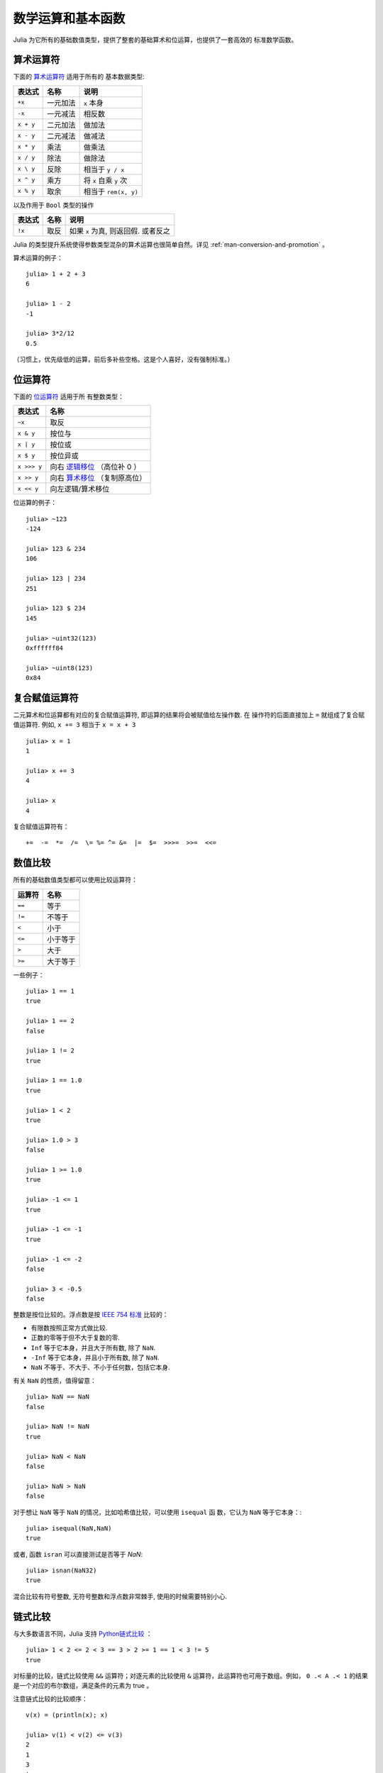 .. _man-mathematical-operations:

******************
数学运算和基本函数
******************

Julia 为它所有的基础数值类型，提供了整套的基础算术和位运算，也提供了一套高效的
标准数学函数。

算术运算符
----------

下面的 `算术运算符
<http://en.wikipedia.org/wiki/Arithmetic#Arithmetic_operations>`_ 适用于所有的
基本数据类型:


+-----------+----------+------------------------+
| 表达式    | 名称     | 说明                   |
+===========+==========+========================+
| ``+x``    | 一元加法 | ``x`` 本身             |
+-----------+----------+------------------------+
| ``-x``    | 一元减法 | 相反数                 |
+-----------+----------+------------------------+
| ``x + y`` | 二元加法 | 做加法                 |
+-----------+----------+------------------------+
| ``x - y`` | 二元减法 | 做减法                 |
+-----------+----------+------------------------+
| ``x * y`` | 乘法     | 做乘法                 |
+-----------+----------+------------------------+
| ``x / y`` | 除法     | 做除法                 |
+-----------+----------+------------------------+
| ``x \ y`` | 反除     | 相当于 ``y / x``       |
+-----------+----------+------------------------+
| ``x ^ y`` | 乘方     | 将 ``x`` 自乘 ``y`` 次 |
+-----------+----------+------------------------+
| ``x % y`` | 取余     | 相当于 ``rem(x, y)``   |
+-----------+----------+------------------------+

以及作用于 ``Bool`` 类型的操作

+--------+------+-------------------------------------+
| 表达式 | 名称 | 说明                                |
+========+======+=====================================+
| ``!x`` | 取反 | 如果 ``x`` 为真, 则返回假. 或者反之 |
+--------+------+-------------------------------------+

Julia 的类型提升系统使得参数类型混杂的算术运算也很简单自然。详见
:ref:`man-conversion-and-promotion` 。


算术运算的例子： ::

    julia> 1 + 2 + 3
    6

    julia> 1 - 2
    -1

    julia> 3*2/12
    0.5

（习惯上，优先级低的运算，前后多补些空格。这是个人喜好，没有强制标准。）

位运算符
--------

下面的 `位运算符
<http://en.wikipedia.org/wiki/Bitwise_operation#Bitwise_operators>`_ 适用于所
有整数类型：

+-------------+---------------------------------------------------------------------------------+
| 表达式      | 名称                                                                            |
+=============+=================================================================================+
| ``~x``      | 取反                                                                            |
+-------------+---------------------------------------------------------------------------------+
| ``x & y``   | 按位与                                                                          |
+-------------+---------------------------------------------------------------------------------+
| ``x | y``   | 按位或                                                                          |
+-------------+---------------------------------------------------------------------------------+
| ``x $ y``   | 按位异或                                                                        |
+-------------+---------------------------------------------------------------------------------+
| ``x >>> y`` | 向右 `逻辑移位 <http://en.wikipedia.org/wiki/Logical_shift>`_ （高位补 0 ）     |
+-------------+---------------------------------------------------------------------------------+
| ``x >> y``  | 向右 `算术移位 <http://en.wikipedia.org/wiki/Arithmetic_shift>`_ （复制原高位） |
+-------------+---------------------------------------------------------------------------------+
| ``x << y``  | 向左逻辑/算术移位                                                               |
+-------------+---------------------------------------------------------------------------------+


位运算的例子： ::

    julia> ~123
    -124

    julia> 123 & 234
    106

    julia> 123 | 234
    251

    julia> 123 $ 234
    145

    julia> ~uint32(123)
    0xffffff84

    julia> ~uint8(123)
    0x84

复合赋值运算符
--------------

二元算术和位运算都有对应的复合赋值运算符, 即运算的结果将会被赋值给左操作数. 在
操作符的后面直接加上 ``=`` 就组成了复合赋值运算符. 例如, ``x += 3`` 相当于 ``x
= x + 3`` ::

      julia> x = 1
      1

      julia> x += 3
      4

      julia> x
      4

复合赋值运算符有： ::

    +=  -=  *=  /=  \= %= ^= &=  |=  $=  >>>=  >>=  <<=


.. _man-numeric-comparisons:

数值比较
--------

所有的基础数值类型都可以使用比较运算符：

+--------+----------+
| 运算符 | 名称     |
+========+==========+
| ``==`` | 等于     |
+--------+----------+
| ``!=`` | 不等于   |
+--------+----------+
| ``<``  | 小于     |
+--------+----------+
| ``<=`` | 小于等于 |
+--------+----------+
| ``>``  | 大于     |
+--------+----------+
| ``>=`` | 大于等于 |
+--------+----------+

一些例子： ::

    julia> 1 == 1
    true

    julia> 1 == 2
    false

    julia> 1 != 2
    true

    julia> 1 == 1.0
    true

    julia> 1 < 2
    true

    julia> 1.0 > 3
    false

    julia> 1 >= 1.0
    true

    julia> -1 <= 1
    true

    julia> -1 <= -1
    true

    julia> -1 <= -2
    false

    julia> 3 < -0.5
    false

整数是按位比较的。浮点数是按 `IEEE 754 标准 <http://zh.wikipedia.org/zh-cn/IEEE_754>`_ 比较的：

- 有限数按照正常方式做比较.
- 正数的零等于但不大于复数的零.
- ``Inf`` 等于它本身，并且大于所有数, 除了 ``NaN``.
- ``-Inf`` 等于它本身，并且小于所有数, 除了 ``NaN``.
- ``NaN`` 不等于、不大于、不小于任何数，包括它本身.

有关 ``NaN`` 的性质，值得留意： ::

    julia> NaN == NaN
    false

    julia> NaN != NaN
    true

    julia> NaN < NaN
    false

    julia> NaN > NaN
    false

对于想让 ``NaN`` 等于 ``NaN`` 的情况，比如哈希值比较，可以使用 ``isequal`` 函
数，它认为 ``NaN`` 等于它本身：::

    julia> isequal(NaN,NaN)
    true

或者, 函数 ``isran`` 可以直接测试是否等于 `NaN`: ::

    julia> isnan(NaN32)
    true

混合比较有符号整数, 无符号整数和浮点数非常棘手, 使用的时候需要特别小心.


链式比较
--------

与大多数语言不同，Julia 支持 `Python链式比较 <http://en.wikipedia.org/wiki/Python_syntax_and_semantics#Comparison_operators>`_ ： ::

    julia> 1 < 2 <= 2 < 3 == 3 > 2 >= 1 == 1 < 3 != 5
    true

对标量的比较，链式比较使用 ``&&`` 运算符；对逐元素的比较使用 ``&`` 运算符，此运算符也可用于数组。例如， ``0 .< A .< 1`` 的结果是一个对应的布尔数组，满足条件的元素为 true 。

注意链式比较的比较顺序： ::

    v(x) = (println(x); x)

    julia> v(1) < v(2) <= v(3)
    2
    1
    3
    true

    julia> v(1) > v(2) <= v(3)
    2
    1
    false

中间的值只计算了一次，而不是像 ``v(1) < v(2) && v(2) <= v(3)`` 一样计算了两次。链式比较的计算顺序是不确定的。不要在链式比较中使用带副作用（比如打印）的表达式。如果需要使用副作用表达式，推荐使用短路 ``&&`` 运算符（详见 :ref:`man-short-circuit-evaluation` ）。

.. _man-elementrary-functions:

基本函数
--------

Julia 提供了一系列数学函数和运算符：

舍入函数
~~~~~~~~

+---------------+---------------------------+----------+
| 函数          | 说明                      | 返回类型 |
+===============+===========================+==========+
| ``round(x)``  | 把 ``x`` 舍入到最近的整数 | 浮点数   |
+---------------+---------------------------+----------+
| ``iround(x)`` | 把 ``x`` 舍入到最近的整数 | 整数     |
+---------------+---------------------------+----------+
| ``floor(x)``  | 把 ``x`` 向 ``-Inf`` 取整 | 浮点数   |
+---------------+---------------------------+----------+
| ``ifloor(x)`` | 把 ``x`` 向 ``-Inf`` 取整 | 整数     |
+---------------+---------------------------+----------+
| ``ceil(x)``   | 把 ``x`` 向 ``+Inf`` 取整 | 浮点数   |
+---------------+---------------------------+----------+
| ``iceil(x)``  | 把 ``x`` 向 ``+Inf`` 取整 | 整数     |
+---------------+---------------------------+----------+
| ``trunc(x)``  | 把 ``x`` 向 0 取整        | 浮点数   |
+---------------+---------------------------+----------+
| ``itrunc(x)`` | 把 ``x`` 向 0 取整        | 整数     |
+---------------+---------------------------+----------+


除法函数
~~~~~~~~

+-----------------+---------------------------------------------------------------+
| 函数            | 说明                                                          |
+=================+===============================================================+
| ``div(x,y)``    | 截断取整除法；商向 0 舍入                                     |
+-----------------+---------------------------------------------------------------+
| ``fld(x,y)``    | 向下取整除法；商向 ``-Inf`` 舍入                              |
+-----------------+---------------------------------------------------------------+
| ``rem(x,y)``    | 除法余数；满足 ``x == div(x,y)*y + rem(x,y)`` ，与 ``x`` 同号 |
+-----------------+---------------------------------------------------------------+
| ``mod(x,y)``    | 取模余数；满足 ``x == fld(x,y)*y + mod(x,y)`` ，与 ``y`` 同号 |
+-----------------+---------------------------------------------------------------+
| ``gcd(x,y...)`` | ``x``, ``y``... 的最大公约数，与 ``x`` 同号                   |
+-----------------+---------------------------------------------------------------+
| ``lcm(x,y...)`` | ``x``, ``y``... 的最小公倍数，与 ``x`` 同号                   |
+-----------------+---------------------------------------------------------------+


符号和绝对值函数
~~~~~~~~~~~~~~~~

+-------------------+----------------------------------------------------+
| 函数              | 说明                                               |
+===================+====================================================+
| ``abs(x)``        | ``x`` 的幅值                                       |
+-------------------+----------------------------------------------------+
| ``abs2(x)``       | ``x`` 的幅值的平方                                 |
+-------------------+----------------------------------------------------+
| ``sign(x)``       | ``x`` 的正负号，返回值为 -1, 0, 或 +1              |
+-------------------+----------------------------------------------------+
| ``signbit(x)``    | 是否有符号位，有 (1) 或者 无 (0)                   |
+-------------------+----------------------------------------------------+
| ``copysign(x,y)`` | 返回一个数，它具有 ``x`` 的幅值， ``y`` 的符号位   |
+-------------------+----------------------------------------------------+
| ``flipsign(x,y)`` | 返回一个数，它具有 ``x`` 的幅值， ``x*y`` 的符号位 |
+-------------------+----------------------------------------------------+


乘方, 对数和开方

+----------------+------------------------------------------------------------------------+
| 函数           | 说明                                                                   |
+================+========================================================================+
| ``sqrt(x)``    | ``x`` 的平方根                                                         |
+----------------+------------------------------------------------------------------------+
| ``cbrt(x)``    | ``x`` 的立方根                                                         |
+----------------+------------------------------------------------------------------------+
| ``hypot(x,y)`` | 精确计算 ``sqrt(x^2 + y^2)``                                           |
+----------------+------------------------------------------------------------------------+
| ``exp(x)``     | 自然指数 ``e`` 的 ``x`` 次幂                                           |
+----------------+------------------------------------------------------------------------+
| ``expm1(x)``   | 当 ``x`` 接近 0 时，精确计算 ``exp(x)-1``                              |
+----------------+------------------------------------------------------------------------+
| ``ldexp(x,n)`` | 当 ``n`` 为整数时，高效计算``x*2^n``                                   |
+----------------+------------------------------------------------------------------------+
| ``log(x)``     | ``x`` 的自然对数                                                       |
+----------------+------------------------------------------------------------------------+
| ``log(b,x)``   | 以 ``b`` 为底 ``x`` 的对数                                             |
+----------------+------------------------------------------------------------------------+
| ``log2(x)``    | 以 2 为底 ``x`` 的对数                                                 |
+----------------+------------------------------------------------------------------------+
| ``log10(x)``   | 以 10 为底 ``x`` 的对数                                                |
+----------------+------------------------------------------------------------------------+
| ``log1p(x)``   | 当 ``x`` 接近 0 时，精确计算 ``log(1+x)``                              |
+----------------+------------------------------------------------------------------------+
| ``logb(x)``    | ``trunc(log2(x))``                                                     |
+----------------+------------------------------------------------------------------------+
| ``erf(x)``     | ``x`` 处的 `误差函数 <http://en.wikipedia.org/wiki/Error_function>`_   |
+----------------+------------------------------------------------------------------------+
| ``erfc(x)``    | 对于大 ``x`` ，精确计算 ``1-erf(x)``                                   |
+----------------+------------------------------------------------------------------------+
| ``gamma(x)``   | ``x`` 处的 `gamma 函数 <http://en.wikipedia.org/wiki/Gamma_function>`_ |
+----------------+------------------------------------------------------------------------+
| ``lgamma(x)``  | 对于大 ``x`` ，精确计算 ``log(gamma(x))``                              |
+----------------+------------------------------------------------------------------------+

为什么要有 ``hypot``, ``expm1``, ``log1p``, ``erfc`` 等函数，参见 John D. Cook 的博客： `expm1, log1p, erfc <http://www.johndcook.com/blog/2010/06/07/math-library-functions-that-seem-unnecessary/>`_ 和 `hypot <http://www.johndcook.com/blog/2010/06/02/whats-so-hard-about-finding-a-hypotenuse/>`_ 。

三角函数和双曲函数
~~~~~~~~~~~~~~~~~~

Julia 内置了所有的标准三角函数和双曲函数 ::

    sin    cos    tan    cot    sec    csc
    sinh   cosh   tanh   coth   sech   csch
    asin   acos   atan   acot   asec   acsc
    acoth  asech  acsch  sinc   cosc   atan2

除了 `atan2 <http://zh.wikipedia.org/zh-cn/Atan2>`_ 之外，都是单参数函数。 ``atan2`` 给出了 *x* 轴，与由 *x* 、 *y* 确定的点之间的 `弧度 <http://zh.wikipedia.org/zh-cn/%E5%BC%A7%E5%BA%A6>`_ 。

如果想要以度为单位计算三角函数 (默认为弧度)，使用带 ``d`` 后缀的函数。例如，
``sind(x)`` 计算 ``x`` 的正弦值， 这里``x`` 的单位是度。以下的列表是全部的以度
为单位的三角函数 ::

    sind  cosd  tand  cotd  secd  cscd
    asind acosd atand acotd asecd ascsd
